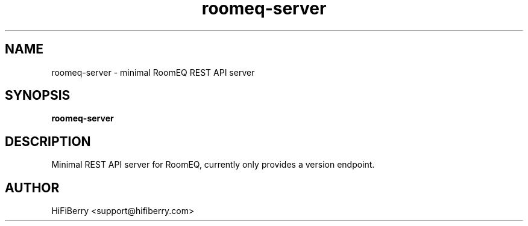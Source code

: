 .TH roomeq-server 1 "August 2025" "HiFiBerry" "RoomEQ REST API Manual"
.SH NAME
roomeq-server \- minimal RoomEQ REST API server
.SH SYNOPSIS
.B roomeq-server
.SH DESCRIPTION
Minimal REST API server for RoomEQ, currently only provides a version endpoint.
.SH AUTHOR
HiFiBerry <support@hifiberry.com>
